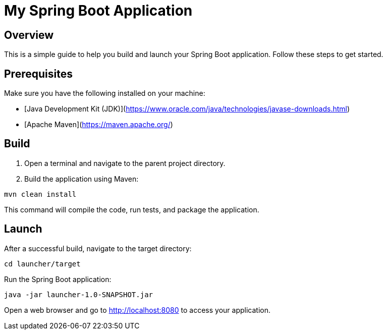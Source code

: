 = My Spring Boot Application

== Overview

This is a simple guide to help you build and launch your Spring Boot application. Follow these steps to get started.

== Prerequisites

Make sure you have the following installed on your machine:

- [Java Development Kit (JDK)](https://www.oracle.com/java/technologies/javase-downloads.html)
- [Apache Maven](https://maven.apache.org/)

== Build

1. Open a terminal and navigate to the parent project directory.

2. Build the application using Maven:

[source, bash]
----
mvn clean install
----

This command will compile the code, run tests, and package the application.

== Launch
After a successful build, navigate to the target directory:

[source, bash]
----
cd launcher/target
----
Run the Spring Boot application:

[source, bash]
----
java -jar launcher-1.0-SNAPSHOT.jar
----

Open a web browser and go to http://localhost:8080 to access your application.
